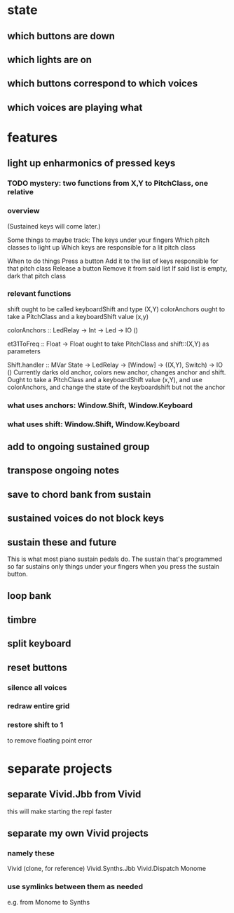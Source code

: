 * state
** which buttons are down
** which lights are on
** which buttons correspond to which voices
** which voices are playing what
* features
** light up enharmonics of pressed keys
*** TODO mystery: two functions from X,Y to PitchClass, one relative
*** overview
(Sustained keys will come later.)

Some things to maybe track:
  The keys under your fingers
  Which pitch classes to light up
  Which keys are responsible for a lit pitch class

When to do things
  Press a button
    Add it to the list of keys responsible for that pitch class
  Release a button
    Remove it from said list
    If said list is empty, dark that pitch class
*** relevant functions
shift ought to be called keyboardShift and type (X,Y)
colorAnchors ought to take a PitchClass and a keyboardShift value (x,y)

colorAnchors :: LedRelay -> Int -> Led -> IO ()

et31ToFreq :: Float -> Float
ought to take PitchClass and shift::(X,Y) as parameters

Shift.handler :: MVar State -> LedRelay -> [Window] 
  -> ((X,Y), Switch) -> IO ()
Currently darks old anchor, colors new anchor, changes anchor and shift.
Ought to take a PitchClass and a keyboardShift value (x,Y),
  and use colorAnchors,
  and change the state of the keyboardshift but not the anchor

*** what uses anchors: Window.Shift, Window.Keyboard
*** what uses shift: Window.Shift, Window.Keyboard
** add to ongoing sustained group
** transpose ongoing notes
** save to chord bank from sustain
** sustained voices do not block keys
** sustain these and future
This is what most piano sustain pedals do.
The sustain that's programmed so far sustains only things under your fingers when you press the sustain button.
** loop bank
** timbre
** split keyboard
** reset buttons
*** silence all voices
*** redraw entire grid
*** restore shift to 1
to remove floating point error
* separate projects
** separate Vivid.Jbb from Vivid
 this will make starting the repl faster
** separate my own Vivid projects
*** namely these
Vivid (clone, for reference)
Vivid.Synths.Jbb
Vivid.Dispatch
Monome
*** use symlinks between them as needed
e.g. from Monome to Synths
